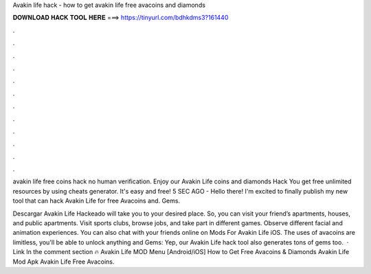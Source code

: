 Avakin life hack - how to get avakin life free avacoins and diamonds



𝐃𝐎𝐖𝐍𝐋𝐎𝐀𝐃 𝐇𝐀𝐂𝐊 𝐓𝐎𝐎𝐋 𝐇𝐄𝐑𝐄 ===> https://tinyurl.com/bdhkdms3?161440



.



.



.



.



.



.



.



.



.



.



.



.

avakin life free coins hack no human verification. Enjoy our Avakin Life coins and diamonds Hack You get free unlimited resources by using cheats generator. It's easy and free! 5 SEC AGO - Hello there! I'm excited to finally publish my new tool that can hack Avakin Life for free Avacoins and. Gems.

Descargar Avakin Life Hackeado will take you to your desired place. So, you can visit your friend’s apartments, houses, and public apartments. Visit sports clubs, browse jobs, and take part in different games. Observe different facial and animation experiences. You can also chat with your friends online on Mods For Avakin Life iOS. The uses of avacoins are limitless, you'll be able to unlock anything and  Gems: Yep, our Avakin Life hack tool also generates tons of gems too.  · Link In the comment section 🔥 Avakin Life MOD Menu [Android/iOS] How to Get Free Avacoins & Diamonds Avakin Life Mod Apk Avakin Life Free Avacoins.
